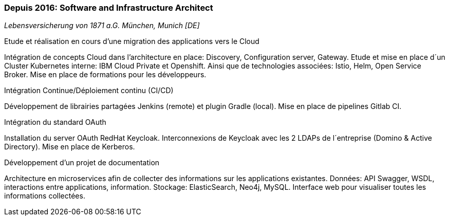 === Depuis 2016: Software and Infrastructure Architect
[small]_Lebensversicherung von 1871 a.G. München, Munich [DE]_

.Etude et réalisation en cours d’une migration des applications vers le Cloud
****
Intégration de concepts Cloud dans l’architecture en place: Discovery, Configuration server, Gateway.
Etude et mise en place d´un Cluster Kubernetes interne: IBM Cloud Private et Openshift.
Ainsi que de technologies associées: Istio, Helm, Open Service Broker. 
Mise en place de formations pour les développeurs.
****

.Intégration Continue/Déploiement continu (CI/CD)
****
Développement de librairies partagées Jenkins (remote) et plugin Gradle (local). 
Mise en place de pipelines Gitlab CI.
****

.Intégration du standard OAuth
****
Installation du server OAuth RedHat Keycloak. 
Interconnexions de Keycloak avec les 2 LDAPs de l´entreprise (Domino & Active Directory).
Mise en place de Kerberos.
****

.Développement d’un projet de documentation
****
Architecture en microservices afin de collecter des informations sur les applications existantes.
Données: API Swagger, WSDL, interactions entre applications, information. 
Stockage: ElasticSearch, Neo4j, MySQL. 
Interface web pour visualiser toutes les informations collectées.
****